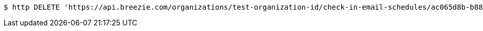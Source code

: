 [source,bash]
----
$ http DELETE 'https://api.breezie.com/organizations/test-organization-id/check-in-email-schedules/ac065d8b-b880-4789-88eb-29e67409ba3e' 'Authorization: Bearer:0b79bab50daca910b000d4f1a2b675d604257e42'
----